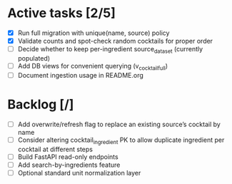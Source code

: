 * Active tasks [2/5]
- [X] Run full migration with unique(name, source) policy
- [X] Validate counts and spot-check random cocktails for proper order
- [ ] Decide whether to keep per-ingredient source_dataset (currently populated)
- [ ] Add DB views for convenient querying (v_cocktail_full)
- [ ] Document ingestion usage in README.org

* Backlog [/]
- [ ] Add overwrite/refresh flag to replace an existing source’s cocktail by name
- [ ] Consider altering cocktail_ingredient PK to allow duplicate ingredient per cocktail at different steps
- [ ] Build FastAPI read-only endpoints
- [ ] Add search-by-ingredients feature
- [ ] Optional standard unit normalization layer
